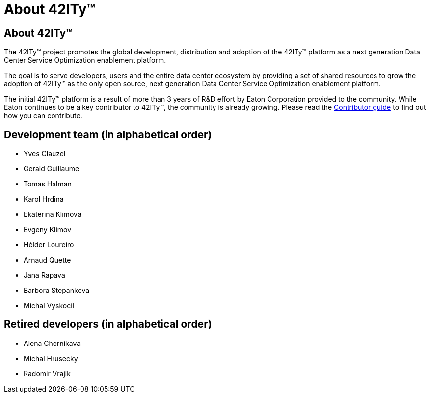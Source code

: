 = About 42ITy(TM)

== About 42ITy(TM)

The 42ITy(TM) project promotes the global development, distribution and
adoption of the 42ITy(TM) platform as a next generation Data Center Service
Optimization enablement platform.

The goal is to serve developers, users and the entire data center ecosystem
by providing a set of shared resources to grow the adoption of 42ITy(TM) as
the only open source, next generation Data Center Service Optimization
enablement platform.

The initial 42ITy(TM) platform is a result of more than 3 years of R&D effort
by Eaton Corporation provided to the community.  While Eaton continues to
be a key contributor to 42ITy(TM), the community is already growing. Please
read the link:contributing.html[Contributor guide] to find out how you can
contribute.

Development team (in alphabetical order)
----------------------------------------

- Yves Clauzel
- Gerald Guillaume
- Tomas Halman
- Karol Hrdina
- Ekaterina Klimova
- Evgeny Klimov
- Hélder Loureiro
- Arnaud Quette
- Jana Rapava
- Barbora Stepankova
- Michal Vyskocil

Retired developers (in alphabetical order)
------------------------------------------

- Alena Chernikava
- Michal Hrusecky
- Radomir Vrajik
